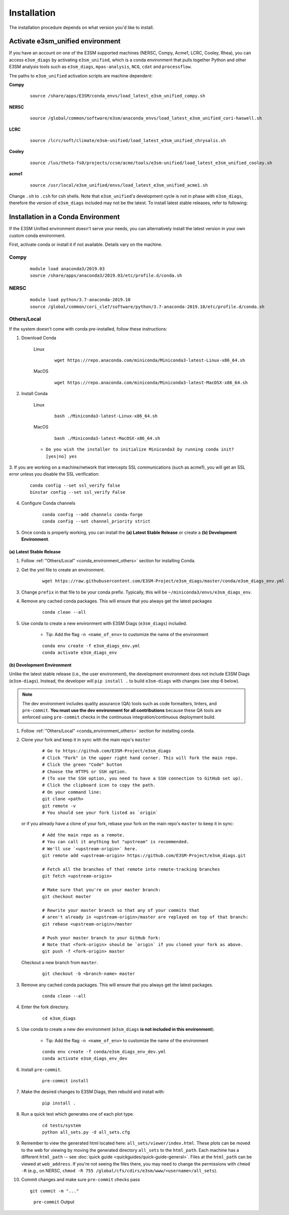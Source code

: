 Installation
============

The installation procedure depends on what version you'd like to install.

Activate **e3sm_unified** environment
^^^^^^^^^^^^^^^^^^^^^^^^^^^^^^^^^^^^^
If you have an account on one of the E3SM supported machines (NERSC, Compy, Acme1, LCRC, Cooley, Rhea), you
can access ``e3sm_diags`` by activating ``e3sm_unified``, which is a conda environment that pulls together Python
and other E3SM analysis tools such as ``e3sm_diags``, ``mpas-analysis``, ``NCO``, ``cdat`` and ``processflow``.

The paths to ``e3sm_unified`` activation scripts are machine dependent:

**Compy**
    ::

     source /share/apps/E3SM/conda_envs/load_latest_e3sm_unified_compy.sh


**NERSC**
    ::

     source /global/common/software/e3sm/anaconda_envs/load_latest_e3sm_unified_cori-haswell.sh

**LCRC**
    ::

     source /lcrc/soft/climate/e3sm-unified/load_latest_e3sm_unified_chrysalis.sh


**Cooley**
    ::

     source /lus/theta-fs0/projects/ccsm/acme/tools/e3sm-unified/load_latest_e3sm_unified_cooley.sh


**acme1**
    ::

     source /usr/local/e3sm_unified/envs/load_latest_e3sm_unified_acme1.sh




Change ``.sh`` to ``.csh`` for csh shells.
Note that ``e3sm_unified``'s development cycle is not in phase with ``e3sm_diags``,
therefore the version of ``e3sm_diags`` included may not be the latest.
To install latest stable releases, refer to following:

.. _conda_environment:

Installation in a Conda Environment
^^^^^^^^^^^^^^^^^^^^^^^^^^^^^^^^^^^

If the E3SM Unified environment doesn't serve your needs, you can alternatively
install the latest version in your own custom conda environment.

First, activate conda or install it if not available. Details vary on the machine.

Compy
~~~~~
    ::

     module load anaconda3/2019.03
     source /share/apps/anaconda3/2019.03/etc/profile.d/conda.sh


NERSC
~~~~~
    ::

     module load python/3.7-anaconda-2019.10
     source /global/common/cori_cle7/software/python/3.7-anaconda-2019.10/etc/profile.d/conda.sh

.. _conda_environment_others:

Others/Local
~~~~~~~~~~~~

If the system doesn't come with conda pre-installed, follow these instructions:

1. Download Conda

    Linux
        ::

            wget https://repo.anaconda.com/miniconda/Miniconda3-latest-Linux-x86_64.sh

    MacOS
        ::

            wget https://repo.anaconda.com/miniconda/Miniconda3-latest-MacOSX-x86_64.sh

2. Install Conda

    Linux
        ::

            bash ./Miniconda3-latest-Linux-x86_64.sh

    MacOS
        ::

            bash ./Miniconda3-latest-MacOSX-x86_64.sh

    - ``Do you wish the installer to initialize Miniconda3 by running conda init? [yes|no] yes``

3. If you are working on a machine/network that intercepts SSL communications (such as acme1), you will get
an SSL error unless you disable the SSL verification:

    ::

        conda config --set ssl_verify false
        binstar config --set ssl_verify False

4. Configure Conda channels

    ::

        conda config --add channels conda-forge
        conda config --set channel_priority strict

5. Once conda is properly working, you can install the **(a) Latest Stable Release** or create a **(b) Development Environment**.

.. _install_latest:

(a) Latest Stable Release
-------------------------

1. Follow :ref:`"Others/Local" <conda_environment_others>` section for installing Conda.

2. Get the yml file to create an environment.

    ::

        wget https://raw.githubusercontent.com/E3SM-Project/e3sm_diags/master/conda/e3sm_diags_env.yml


3. Change ``prefix`` in that file to be your conda prefix. Typically, this will be ``~/miniconda3/envs/e3sm_diags_env``.

4. Remove any cached conda packages. This will ensure that you always get the latest packages

    ::

        conda clean --all

5. Use conda to create a new environment with E3SM Diags (``e3sm_diags``) included.

    - Tip: Add the flag ``-n <name_of_env>`` to customize the name of the environment

    ::

        conda env create -f e3sm_diags_env.yml
        conda activate e3sm_diags_env

.. _dev-env:

(b) Development Environment
---------------------------

Unlike the latest stable release (i.e., the user environment), the development environment does not include E3SM Diags (``e3sm-diags``).
Instead, the developer will ``pip install .`` to build ``e3sm-diags`` with changes (see step 6 below).

.. note::
    The dev environment includes quality assurance (QA) tools such as code formatters, linters, and ``pre-commit``.
    **You must use the dev environment for all contributions** because these QA tools are enforced using ``pre-commit`` checks in the continuous integration/continuous deployment build.

1. Follow :ref:`"Others/Local" <conda_environment_others>` section for installing conda.

2. Clone your fork and keep it in sync with the main repo's ``master``

    ::

        # Go to https://github.com/E3SM-Project/e3sm_diags
        # Click "Fork" in the upper right hand corner. This will fork the main repo.
        # Click the green "Code" button
        # Choose the HTTPS or SSH option.
        # (To use the SSH option, you need to have a SSH connection to GitHub set up).
        # Click the clipboard icon to copy the path.
        # On your command line:
        git clone <path>
        git remote -v
        # You should see your fork listed as `origin`


   or if you already have a clone of your fork, rebase your fork on the main repo's ``master`` to keep it in sync:

    ::

        # Add the main repo as a remote.
        # You can call it anything but "upstream" is recommended.
        # We'll use `<upstream-origin>` here.
        git remote add <upstream-origin> https://github.com/E3SM-Project/e3sm_diags.git

        # Fetch all the branches of that remote into remote-tracking branches
        git fetch <upstream-origin>

        # Make sure that you're on your master branch:
        git checkout master

        # Rewrite your master branch so that any of your commits that
        # aren't already in <upstream-origin>/master are replayed on top of that branch:
        git rebase <upstream-origin>/master

        # Push your master branch to your GitHub fork:
        # Note that <fork-origin> should be `origin` if you cloned your fork as above.
        git push -f <fork-origin> master


   Checkout a new branch from ``master``.

    ::

        git checkout -b <branch-name> master

3. Remove any cached conda packages. This will ensure that you always get the latest packages.

    ::

        conda clean --all

4. Enter the fork directory.

    ::

        cd e3sm_diags

5. Use conda to create a new dev environment (``e3sm_diags`` **is not included in this environment**).

    - Tip: Add the flag ``-n <name_of_env>`` to customize the name of the environment

    ::

        conda env create -f conda/e3sm_diags_env_dev.yml
        conda activate e3sm_diags_env_dev

6. Install ``pre-commit``.

    ::

        pre-commit install

7. Make the desired changes to E3SM Diags, then rebuild and install with:

    ::

        pip install .

8. Run a quick test which generates one of each plot type.

    ::

        cd tests/system
        python all_sets.py -d all_sets.cfg

9. Remember to view the generated html located here: ``all_sets/viewer/index.html``. These plots can be moved to the web
   for viewing by moving the generated directory ``all_sets`` to the ``html_path``. Each machine has a different
   ``html_path`` -- see :doc:`quick guide <quickguides/quick-guide-general>`. Files at the ``html_path`` can be viewed
   at ``web_address``. If you're not seeing the files there, you may need to change the permissions with ``chmod -R``
   (e.g., on NERSC, ``chmod -R 755 /global/cfs/cdirs/e3sm/www/<username>/all_sets``).

10. Commit changes and make sure ``pre-commit`` checks pass
    ::

        git commit -m "..."

    .. figure:: pre-commit-passing.png
       :alt: pre-commit Output

       ``pre-commit`` Output
